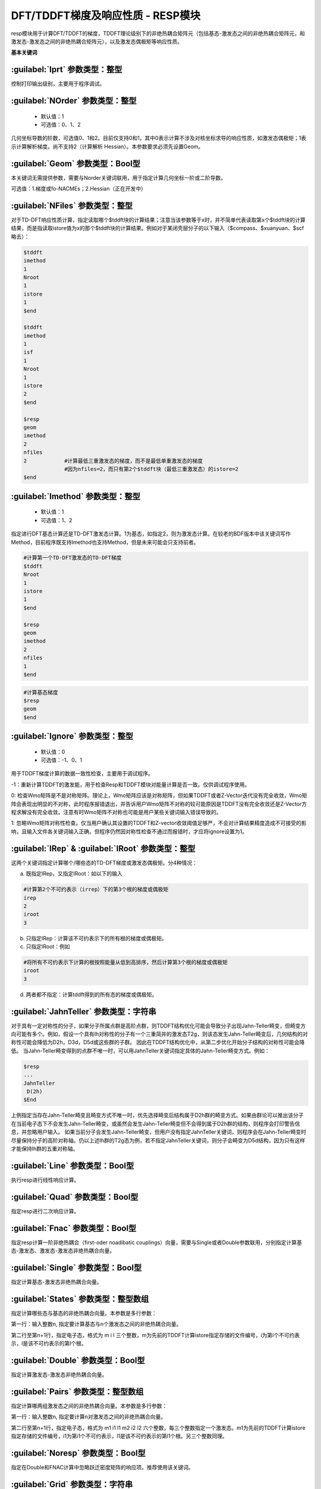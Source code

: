 DFT/TDDFT梯度及响应性质 - RESP模块
================================================
resp模块用于计算DFT/TDDFT的梯度，TDDFT理论级别下的非绝热耦合矩阵元（包括基态-激发态之间的非绝热耦合矩阵元，和激发态-激发态之间的非绝热耦合矩阵元），以及激发态偶极矩等响应性质。

**基本关键词**

:guilabel:`Iprt` 参数类型：整型
------------------------------------------------
控制打印输出级别，主要用于程序调试。

:guilabel:`NOrder` 参数类型：整型
------------------------------------------------
 * 默认值：1
 * 可选值：0、1、2

几何坐标导数的阶数，可选值0、1和2。目前仅支持0和1，其中0表示计算不涉及对核坐标求导的响应性质，如激发态偶极矩；1表示计算解析梯度。尚不支持2（计算解析 Hessian）。本参数要求必须先设置Geom。

:guilabel:`Geom` 参数类型：Bool型
------------------------------------------------
本关键词无需提供参数，需要与Norder关键词联用，用于指定计算几何坐标一阶或二阶导数。

可选值：1.梯度或fo-NACMEs；2.Hessian（正在开发中）

:guilabel:`NFiles` 参数类型：整型
------------------------------------------------
对于TD-DFT响应性质计算，指定读取哪个$tddft块的计算结果；注意当该参数等于x时，并不简单代表读取第x个$tddft块的计算结果，而是指读取istore值为x的那个$tddft块的计算结果。例如对于某闭壳层分子的以下输入（$compass、$xuanyuan、$scf略去）：

.. code-block:: bdf

     $tddft
     imethod
     1
     Nroot
     1
     istore
     1
     $end

     $tddft
     imethod
     1
     isf
     1
     Nroot
     1
     istore
     2
     $end

     $resp
     geom
     imethod
     2
     nfiles
     2            #计算最低三重激发态的梯度，而不是最低单重激发态的梯度
                  #因为nfiles=2，而只有第2个$tddft块（最低三重激发态）的istore=2
     $end

:guilabel:`Imethod` 参数类型：整型
------------------------------------------------
 * 默认值：1
 * 可选值：1、2

指定进行DFT基态计算还是TD-DFT激发态计算。1为基态，如指定2，则为激发态计算。在较老的BDF版本中该关键词写作Method，目前程序既支持Imethod也支持Method，但是未来可能会只支持前者。

.. code-block:: bdf

     #计算第一个TD-DFT激发态的TD-DFT梯度
     $tddft
     Nroot
     1
     istore
     1
     $end

     $resp
     geom
     imethod
     2
     nfiles
     1
     $end

.. code-block:: bdf

     #计算基态梯度
     $resp
     geom
     $end

:guilabel:`Ignore` 参数类型：整型
------------------------------------------------
 * 默认值：0
 * 可选值：-1、0、1

用于TDDFT梯度计算的数据一致性检查，主要用于调试程序。

-1：重新计算TDDFT的激发能，用于检查Resp和TDDFT模块对能量计算是否一致。仅供调试程序使用。

0: 检查Wmo矩阵是不是对称矩阵。理论上，Wmo矩阵应该是对称矩阵，但如果TDDFT或者Z-Vector迭代没有完全收敛，Wmo矩阵会表现出明显的不对称，此时程序报错退出，并告诉用户Wmo矩阵不对称的较可能原因是TDDFT没有完全收敛还是Z-Vector方程求解没有完全收敛。注意有时Wmo矩阵不对称也可能是用户某些关键词输入错误导致的。

1: 忽略Wmo矩阵对称性检查。仅当用户确认其设置的TDDFT和Z-vector收敛阈值足够严，不会对计算结果精度造成不可接受的影响，且输入文件各关键词输入正确，但程序仍然因对称性检查不通过而报错时，才应将ignore设置为1。

:guilabel:`IRep` & :guilabel:`IRoot` 参数类型：整型
-----------------------------------------------------
这两个关键词指定计算哪个/哪些态的TD-DFT梯度或激发态偶极矩。分4种情况：

a.	既指定IRep，又指定IRoot：如以下的输入

.. code-block:: bdf

     #计算第2个不可约表示（irrep）下的第3个根的梯度或偶极矩
     irep
     2
     iroot
     3

b.	只指定IRep：计算该不可约表示下的所有根的梯度或偶极矩。

c.	只指定IRoot：例如

.. code-block:: bdf

     #将所有不可约表示下计算的根按照能量从低到高排序，然后计算第3个根的梯度或偶极矩
     iroot
     3
     
d.	两者都不指定：计算tddft得到的所有态的梯度或偶极矩。

:guilabel:`JahnTeller` 参数类型：字符串
------------------------------------------------
对于具有一定对称性的分子，如果分子所属点群是高阶点群，则TDDFT结构优化可能会导致分子出现Jahn-Teller畸变，但畸变方向可能有多个。例如，假设一个具有Ih对称性的分子有一个三重简并的激发态T2g，则该态发生Jahn-Teller畸变后，几何结构的对称性可能会降低为D2h，D3d，D5d或这些群的子群。
因此在TDDFT结构优化中，从第二步优化开始分子结构的对称性可能会降低。
当Jahn-Teller畸变得到的点群不唯一时，可以用JahnTeller关键词指定具体的Jahn-Teller畸变方式。例如：

.. code-block:: bdf

     $resp
     ...
     JahnTeller
      D(2h)
     $End
   
上例指定当存在Jahn-Teller畸变且畸变方式不唯一时，优先选择畸变后结构属于D2h群的畸变方式。如果由群论可以推出该分子在当前电子态下不会发生Jahn-Teller畸变，或虽然会发生Jahn-Teller畸变但不会得到属于D2h群的结构，则程序会打印警告信息，并忽略用户输入。
如果当前分子会发生Jahn-Teller畸变，但用户没有指定JahnTeller关键词，则程序会在Jahn-Teller畸变时尽量保持分子的高阶对称轴。仍以上述Ih群的T2g态为例，若不指定JahnTeller关键词，则分子会畸变为D5d结构，因为只有这样才能保持Ih群的五重对称轴。

:guilabel:`Line` 参数类型：Bool型
------------------------------------------------
执行resp进行线性响应计算。

:guilabel:`Quad` 参数类型：Bool型
------------------------------------------------
指定resp进行二次响应计算。

:guilabel:`Fnac` 参数类型：Bool型
------------------------------------------------
指定resp计算一阶非绝热耦合（first-oder noadibatic couplings）向量，需要与Single或者Double参数联用，分别指定计算基态-激发态、激发态-激发态非绝热耦合向量。

:guilabel:`Single` 参数类型：Bool型
------------------------------------------------
指定计算基态-激发态非绝热耦合向量。

:guilabel:`States` 参数类型：整型数组
------------------------------------------------
指定计算哪些态与基态的非绝热耦合向量。本参数是多行参数：

第一行：输入整数n, 指定要计算基态与n个激发态之间的非绝热耦合向量。

第二行至第n+1行，指定电子态，格式为 m i l 三个整数，m为先前的TDDFT计算istore指定存储的文件编号，i为第i个不可约表示，l是该不可约表示的第l个根。

:guilabel:`Double` 参数类型：Bool型
------------------------------------------------
指定计算激发态-激发态非绝热耦合向量。

:guilabel:`Pairs` 参数类型：整型数组
------------------------------------------------
指定计算哪两组激发态之间的非绝热耦合向量。本参数是多行参数：

第一行：输入整数n, 指定要计算n对激发态之间的非绝热耦合向量。

第二行至第n+1行，指定电子态，格式为 m1 i1 l1 m2 i2 l2 六个整数，每三个整数指定一个激发态。m1为先前的TDDFT计算istore指定存储的文件编号，i1为第i1个不可约表示，l1是该不可约表示的第l1个根。另三个整数同理。

:guilabel:`Noresp` 参数类型：Bool型
------------------------------------------------
指定在Double和FNAC计算中忽略跃迁密度矩阵的响应项。推荐使用该关键词。

:guilabel:`Grid` 参数类型：字符串
------------------------------------------------
 * 默认值：Medium
 * 可选值：Ultra Coarse、Coarse、Medium、Fine、Ultra Fine

指定DFT计算的格点类型。

:guilabel:`Gridtol` 参数类型：浮点型
------------------------------------------------
 * 默认值：1.0E-6（对于meta-GGA为1.0E-8）
 
 指定产生DFT自适应格点的截断阈值。该值越低，格点数越多，因此数值积分精度越高，但计算量也越大。

:guilabel:`MPEC+COSX` 参数类型：Bool型
------------------------------------------------
指定利用多级展开库伦势（Multipole expansion of Coulomb potential, MPEC）方法计算J矩阵， COSX（Chain-of-sphere exchange）方法计算K矩阵。
在 ``resp`` 模块中保留该关键词只是为了向下兼容，建议在 ``Compass`` 模块中设定该关键词。

:guilabel:`Solneqlr` 参数类型：Bool型
------------------------------------------------
指定进行线性响应非平衡溶剂化效应计算。

:guilabel:`Soleqlr` 参数类型：Bool型
------------------------------------------------
指定进行线性响应平衡溶剂化效应计算。

:guilabel:`Solneqss` 参数类型：Bool型
------------------------------------------------
指定进行态特定非平衡溶剂化效应计算。

:guilabel:`Soleqss` 参数类型：Bool型
------------------------------------------------
指定进行态特定平衡溶剂化效应计算。



